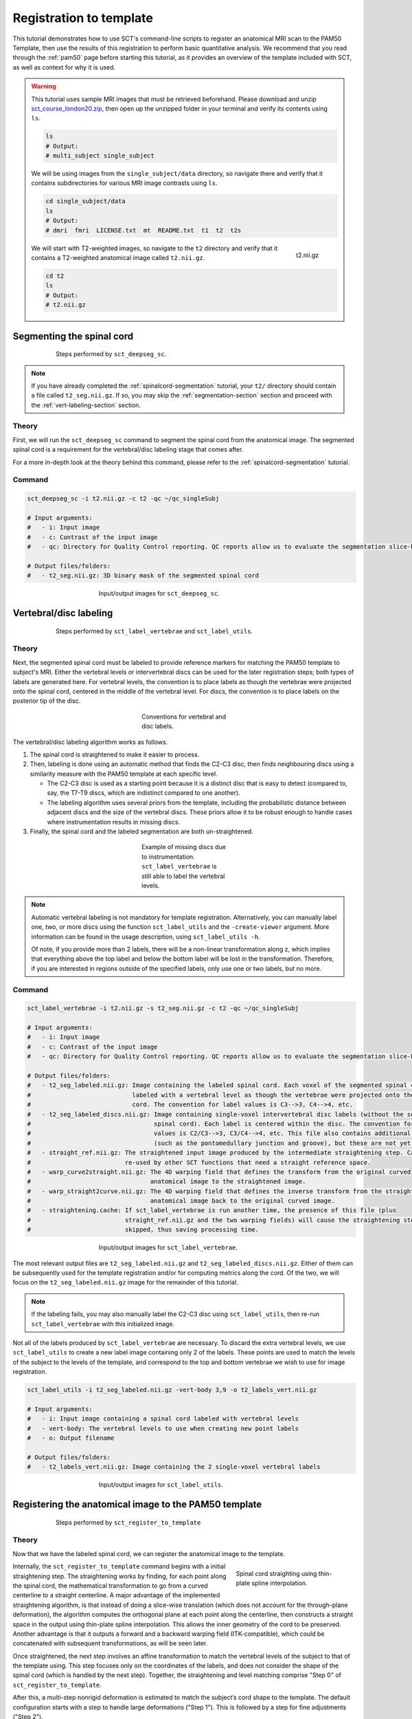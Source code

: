 .. _registration-to-template:

Registration to template
########################

This tutorial demonstrates how to use SCT's command-line scripts to register an anatomical MRI scan to the PAM50 Template, then use the results of this registration to perform basic quantitative analysis. We recommend that you read through the :ref:`pam50` page before starting this tutorial, as it provides an overview of the template included with SCT, as well as context for why it is used.

.. warning::

   This tutorial uses sample MRI images that must be retrieved beforehand. Please download and unzip `sct_course_london20.zip <https://osf.io/bze7v/?action=download>`_, then open up the unzipped folder in your terminal and verify its contents using ``ls``.

   .. code:: sh

      ls
      # Output:
      # multi_subject single_subject

   We will be using images from the ``single_subject/data`` directory, so navigate there and verify that it contains subdirectories for various MRI image contrasts using ``ls``.

   .. code:: sh

      cd single_subject/data
      ls
      # Output:
      # dmri  fmri  LICENSE.txt  mt  README.txt  t1  t2  t2s

   .. figure:: https://raw.githubusercontent.com/spinalcordtoolbox/doc-figures/master/registration_to_template/spinalcord_segmentation/t2_image.png
      :align: right
      :figwidth: 8%

      t2.nii.gz

   We will start with T2-weighted images, so navigate to the ``t2`` directory and verify that it contains a T2-weighted anatomical image called ``t2.nii.gz``.

   .. code:: sh

      cd t2
      ls
      # Output:
      # t2.nii.gz

.. _segmentation-section:

Segmenting the spinal cord
**************************

.. figure:: https://raw.githubusercontent.com/spinalcordtoolbox/doc-figures/master/registration_to_template/registration-pipeline-1.png
   :align: center
   :figwidth: 75%

   Steps performed by ``sct_deepseg_sc``.

.. note::

   If you have already completed the :ref:`spinalcord-segmentation` tutorial, your ``t2/`` directory should contain a file called ``t2_seg.nii.gz``. If so, you may skip the :ref:`segmentation-section` section and proceed with the :ref:`vert-labeling-section` section.

Theory
======

First, we will run the ``sct_deepseg_sc`` command to segment the spinal cord from the anatomical image. The segmented spinal cord is a requirement for the vertebral/disc labeling stage that comes after.

For a more in-depth look at the theory behind this command, please refer to the :ref:`spinalcord-segmentation` tutorial.

Command
=======

.. code:: sh

   sct_deepseg_sc -i t2.nii.gz -c t2 -qc ~/qc_singleSubj

   # Input arguments:
   #   - i: Input image
   #   - c: Contrast of the input image
   #   - qc: Directory for Quality Control reporting. QC reports allow us to evaluate the segmentation slice-by-slice

   # Output files/folders:
   #   - t2_seg.nii.gz: 3D binary mask of the segmented spinal cord

.. figure:: https://raw.githubusercontent.com/spinalcordtoolbox/doc-figures/master/registration_to_template/spinalcord_segmentation/t2_propseg_before_after.png
   :align: center
   :figwidth: 50%

   Input/output images for ``sct_deepseg_sc``.

.. _vert-labeling-section:

Vertebral/disc labeling
***********************

.. figure:: https://raw.githubusercontent.com/spinalcordtoolbox/doc-figures/master/registration_to_template/registration-pipeline-2.png
   :align: center
   :figwidth: 75%

   Steps performed by ``sct_label_vertebrae`` and ``sct_label_utils``.

Theory
======

Next, the segmented spinal cord must be labeled to provide reference markers for matching the PAM50 template to subject's MRI. Either the vertebral levels or intervertebral discs can be used for the later registration steps; both types of labels are generated here. For vertebral levels, the convention is to place labels as though the vertebrae were projected onto the spinal cord, centered in the middle of the vertebral level. For discs, the convention is to place labels on the posterior tip of the disc.

.. figure:: https://raw.githubusercontent.com/spinalcordtoolbox/doc-figures/master/registration_to_template/vertebral-labeling-conventions.png
   :align: center
   :figwidth: 25%

   Conventions for vertebral and disc labels.

The vertebral/disc labeling algorithm works as follows.

#. The spinal cord is straightened to make it easier to process.
#. Then, labeling is done using an automatic method that finds the C2-C3 disc, then finds neighbouring discs using a similarity measure with the PAM50 template at each specific level.

   - The C2-C3 disc is used as a starting point because it is a distinct disc that is easy to detect (compared to, say, the T7-T9 discs, which are indistinct compared to one another).
   - The labeling algorithm uses several priors from the template, including the probabilistic distance between adjacent discs and the size of the vertebral discs. These priors allow it to be robust enough to handle cases where instrumentation results in missing discs.

#. Finally, the spinal cord and the labeled segmentation are both un-straightened.

.. figure:: https://raw.githubusercontent.com/spinalcordtoolbox/doc-figures/master/registration_to_template/instrumentation-missing-discs.png
   :align: center
   :figwidth: 25%

   Example of missing discs due to instrumentation. ``sct_label_vertebrae`` is still able to label the vertebral levels.

.. note::

   Automatic vertebral labeling is not mandatory for template registration. Alternatively, you can manually label one, two, or more discs using the function ``sct_label_utils`` and the ``-create-viewer`` argument. More information can be found in the usage description, using ``sct_label_utils -h``.

   Of note, if you provide more than 2 labels, there will be a non-linear transformation along z, which implies that everything above the top label and below the bottom label will be lost in the transformation. Therefore, if you are interested in regions outside of the specified labels, only use one or two labels, but no more.

Command
=======

.. code:: sh

   sct_label_vertebrae -i t2.nii.gz -s t2_seg.nii.gz -c t2 -qc ~/qc_singleSubj

   # Input arguments:
   #   - i: Input image
   #   - c: Contrast of the input image
   #   - qc: Directory for Quality Control reporting. QC reports allow us to evaluate the segmentation slice-by-slice

   # Output files/folders:
   #   - t2_seg_labeled.nii.gz: Image containing the labeled spinal cord. Each voxel of the segmented spinal cord is
   #                            labeled with a vertebral level as though the vertebrae were projected onto the spinal
   #                            cord. The convention for label values is C3-->3, C4-->4, etc.
   #   - t2_seg_labeled_discs.nii.gz: Image containing single-voxel intervertebral disc labels (without the segmented
   #                                  spinal cord). Each label is centered within the disc. The convention for label
   #                                  values is C2/C3-->3, C3/C4-->4, etc. This file also contains additional labels
   #                                  (such as the pontomedullary junction and groove), but these are not yet used.
   #   - straight_ref.nii.gz: The straightened input image produced by the intermediate straightening step. Can be
   #                          re-used by other SCT functions that need a straight reference space.
   #   - warp_curve2straight.nii.gz: The 4D warping field that defines the transform from the original curved
   #                                 anatomical image to the straightened image.
   #   - warp_straight2curve.nii.gz: The 4D warping field that defines the inverse transform from the straightened
   #                                 anatomical image back to the original curved image.
   #   - straightening.cache: If sct_label_vertebrae is run another time, the presence of this file (plus
   #                          straight_ref.nii.gz and the two warping fields) will cause the straightening step to be
   #                          skipped, thus saving processing time.

.. figure:: https://raw.githubusercontent.com/spinalcordtoolbox/doc-figures/master/registration_to_template/io-sct_label_vertebrae.png
   :align: center
   :figwidth: 50%

   Input/output images for ``sct_label_vertebrae``.

The most relevant output files are ``t2_seg_labeled.nii.gz`` and ``t2_seg_labeled_discs.nii.gz``. Either of them can be subsequently used for the template registration and/or for computing metrics along the cord. Of the two, we will focus on the ``t2_seg_labeled.nii.gz`` image for the remainder of this tutorial.

.. note::

   If the labeling fails, you may also manually label the C2-C3 disc using ``sct_label_utils``, then re-run ``sct_label_vertebrae`` with this initialized image.

Not all of the labels produced by ``sct_label_vertebrae`` are necessary. To discard the extra vertebral levels, we use ``sct_label_utils`` to create a new label image containing only 2 of the labels. These points are used to match the levels of the subject to the levels of the template, and correspond to the top and bottom vertebrae we wish to use for image registration.

.. code:: sh

   sct_label_utils -i t2_seg_labeled.nii.gz -vert-body 3,9 -o t2_labels_vert.nii.gz

   # Input arguments:
   #   - i: Input image containing a spinal cord labeled with vertebral levels
   #   - vert-body: The vertebral levels to use when creating new point labels
   #   - o: Output filename

   # Output files/folders:
   #   - t2_labels_vert.nii.gz: Image containing the 2 single-voxel vertebral labels

.. figure:: https://raw.githubusercontent.com/spinalcordtoolbox/doc-figures/master/registration_to_template/io-sct_label_utils.png
   :align: center
   :figwidth: 50%

   Input/output images for ``sct_label_utils``.

.. _registration-section:

Registering the anatomical image to the PAM50 template
******************************************************

.. figure:: https://raw.githubusercontent.com/spinalcordtoolbox/doc-figures/master/registration_to_template/registration-pipeline-3.png
   :align: center
   :figwidth: 75%

   Steps performed by ``sct_register_to_template``

Theory
======

Now that we have the labeled spinal cord, we can register the anatomical image to the template.

.. figure:: https://raw.githubusercontent.com/spinalcordtoolbox/doc-figures/master/registration_to_template/thin-plate-straightening.png
   :align: right
   :figwidth: 30%

   Spinal cord straighting using thin-plate spline interpolation.

Internally, the ``sct_register_to_template`` command begins with a initial straightening step.  The straightening works by finding, for each point along the spinal cord, the mathematical transformation to go from a curved centerline to a straight centerline. A major advantage of the implemented straightening algorithm, is that instead of doing a slice-wise translation (which does not account for the through-plane deformation), the algorithm computes the orthogonal plane at each point along the centerline, then constructs a straight space in the output using thin-plate spline interpolation. This allows the inner geometry of the cord to be preserved. Another advantage is that it outputs a forward and a backward warping field (ITK-compatible), which could be concatenated with subsequent transformations, as will be seen later.

Once straightened, the next step involves an affine transformation to match the vertebral levels of the subject to that of the template using. This step focuses only on the coordinates of the labels, and does not consider the shape of the spinal cord (which is handled by the next step). Together, the straightening and level matching comprise "Step 0" of ``sct_register_to_template``.

After this, a multi-step nonrigid deformation is estimated to match the subject’s cord shape to the template. The default configuration starts with a step to handle large deformations ("Step 1"). This is followed by a step for fine adjustments ("Step 2").

The default settings should work for most cases. However, SCT provides a variety of algorithms with pros and cons depending on your data. You might want to play with the parameters of these steps to optimize registration for your particular contrast, resolution, and spinal cord geometry. The available settings are explored further in the :ref:`customizing-registration-section` section.

Command
=======

.. code:: sh

   sct_register_to_template -i t2.nii.gz -s t2_seg.nii.gz -l t2_labels_vert.nii.gz -c t2 -qc ~/qc_singleSubj

   # Input arguments:
   #   - i: Input image
   #   - s: Segmented spinal cord corresponding to the input image
   #   - l: One or two labels located at the center of the spinal cord, on the mid-vertebral slice
   #   - c: Contrast of the image. Specifying this determines which image from the template will be used.
   #     (e.g. t2 --> PAM50_t2.nii.gz)
   #   - qc: Directory for Quality Control reporting. QC reports allow us to evaluate the segmentation slice-by-slice

   # Output files/folders:
   #   - anat2template.nii.gz: The anatomical subject image (in this case, t2.nii.gz) warped to the template space.
   #   - template2anat.nii.gz: The template image (in this case, PAM50_t2.nii.gz) warped to the anatomical subject
   #                           space.
   #   - warp_anat2template.nii.gz: The 4D warping field that defines the transform from the anatomical image to the
   #                                template image.
   #   - warp_template2anat.nii.gz: The 4D warping field that defines the inverse transform from the template image to
   #                                the anatomical image.

.. figure:: https://raw.githubusercontent.com/spinalcordtoolbox/doc-figures/master/registration_to_template/io-sct_register_to_template.png
   :align: center
   :figwidth: 50%

   Input/output images for ``sct_register_to_template``.

The most relevant of the output files is ``warp_template2anat.nii.gz``, which will be used to transform the unbiased PAM50 template into the subject space (i.e. to match the ``t2.nii.gz`` anatomical image).

.. _customizing-registration-section:

Customizing the ``sct_register_to_template`` command
****************************************************

While the default usage of ``sct_register_to_template`` is simple enough, the underlying command provides many options to adapt the registration process to your specific data and pipeline. The subsections below provide an overview of common tweaks to the command.

Because choosing the right configuration for your data can be overwhelming, SCT provides a forum where you can ask for clarification and guidance.

The ``-param`` argument
=======================

The flag -param lets you select registration parameters at each step. Below is a sample input for ``-param``:

.. code-block::

   # Note: Command has been split up for readability. Normally, you would input this with no line breaks.
   -param step=0,type=label,dof=Tx_Ty_Tz_Sz:
          step=1,type=imseg,algo=centermassrot,metric=MeanSquares,iter=10,smooth=0,gradStep=0.5,slicewise=0,smoothWarpXY=2,pca_eigenratio_th=1.6:
          step=2,type=seg,algo=bsplinesyn,metric=MeanSquares,iter=3,smooth=1,gradStep=0.5,slicewise=0,smoothWarpXY=2,pca_eigenratio_th=1.6

This long string of values defines a 3-step transformation. Each step is separated by a ``:`` character, and begins with ``step=#``, where ``#`` can be ``0, 1, 2, etc``. At each step, a distinct transformation is computed:

* **Step 0:** Straighten the spinal cord, then match the subject labels to the template labels.
* **Step 1:** Nonrigid deformation, first pass. Deals with large deformations in the spinal cord.
* **Step 2:** Nonrigid deformation, second pass. Applies fine cord shape adjustments.

Typically, step 0 is not altered. However, Steps 1 and 2 can be tweaked, and additional steps (e.g. 3, 4) can be added. Some of the common parameters to tweak include:

   .. figure:: https://raw.githubusercontent.com/spinalcordtoolbox/doc-figures/master/registration_to_template/sct_register_to_template-param-algo.png
      :align: right
      :figwidth: 40%

      Visualization of algorithms to choose from for the ``algo`` parameter of ``-param``.

* ``algo`` This is the algorithm used to compute the nonrigid deformation. Choice of algorithm depends on how coarse/fine you want your transformation to be. This depends on which step you are modifying (Step 1, step 2, step 3, etc.) as well as the nature of the spinal cord you are working with.

   - **translation**: axial translation (x-y)
   - **rigid**: transaltion + rotation about z axis
   - **affine**:
   - **b-splinesyn**: based on ants binaries
   - **syn**: (not bspline regularized)
   - **slicereg**: ANTs+Us, regualarized translation across slices that is regularized across S-I (used with segmentation for a pre-alignment cord centerline + template cord centerline -- basically alignment of the core centerline)
   - **centermassrot**: similar to slicereg, center of mass of segmentation on each slice and then align with center of mass in the template space, also does a rotation in case your subject turned neck or sometimes compression
   - **columnwise**: in case of highly compressed cords (suggested by UofT Alan Martin) it basically takes the segmentation and tries to match the compressed segmentation with the cord segmentation of the template. nonlinear deformation with much more degree of freedom than the syn based approaches

* ``type``: Carefully chose type={im, seg} based on the quality of your data, and the similarity with the template. Ideally, you would always choose type=im . However, if you find that there are artifacts of image features (e.g., no CSF/cord contrast) that could compromise the registration, then use type=seg instead. Of course, if you choose type=seg , make sure your segmentation is good (manually adjust it if it is not). By default, the sct_register_to_template relies on the segmentations only because it was found to be more robust to the existing variety of MRIs. This last step that is basically a slicewise nonlinear deformation there are a lot of algorithms that are available in SCT. Those algorithms can either be run on the image or could be run on the segmentation. Highly artifacted EPI the csf is missing on one slice, appearing on other slice, distortions, DIPS artifacts, etc. You know that your segmetnation is correct because you manually corrected it, you might want to rely on the segmentation mroe than the image in order to register your spinal cord to the template (there is a possibility to do that)
* ``metric``: Adjust metric based on type. With type=im , use metric=CC (accurate but long) or MI (fast, but requires enough voxels) With type=seg , use metric=MeanSquares.
* ``slicewise``: All transformations are constrained in Z direction, though estimation can be done slice-wise or volume-wise: -param slicewise={0, 1}

The ``-ref`` argument
=====================

The flag ``-ref`` lets you select the destination for registration: either the template (default) or the subject’s native space. The main difference is that when ``-ref template`` is selected,
the cord is straightened, whereas with ``-ref subject``, it is not.

When should you use ``-ref subject``? If your image is acquired axially with highly anisotropic resolution (e.g. 0.7x0.7x5mm), the straightening will produce through-plane interpolation errors. In that case, it is better to register the template to the subject space to avoid such inaccuracies.

The ``-ldisc`` argument
=======================

The approach described previously uses two labels at the mid-vertebral level to register the template, which is fine if you are only interested in a relatively small region (e.g. C2 —> C7). However, if your volume spans a large superior-inferior length (e.g., C2 —> L1), the linear scaling between your subject and the template might produce inaccurate vertebral level matching between C2 and L1. In that case, you might prefer to rely on all inter-vertebral discs for a more accurate registration.

Conversely, if you have a very small FOV (e.g., covering only C3/C4), you can create a unique label at disc C3/C4 (value=4) and use -ldisc for registration. In that case, a single translation (no scaling) will be performed between the template and the subject.

.. note::
   If more than 2 labels are provided, ``-ldisc`` is not compatible with ``-ref subject``. For more information, please see the help: sct_register_to_template -h

.. _transforming-template-section:

Transforming template objects into the subject space
****************************************************

.. figure:: https://raw.githubusercontent.com/spinalcordtoolbox/doc-figures/master/registration_to_template/registration-pipeline-4.png
   :align: center
   :figwidth: 75%

   Steps performed by ``sct_warp_template``.

Theory
======

Once the transformations are estimated, we can apply the resulting warping field to the template to bring it into to the subject’s native space.

Command
=======

.. code:: sh

   sct_warp_template -d t2.nii.gz -w warp_template2anat.nii.gz -a 0 -qc ~/qc_singleSubj

   # Output:
   #   - label/template/: This directory contains the entirety of the PAM50 template, transformed into the subject space (i.e. the ``t2.nii.gz`` anatomical image).

.. figure:: https://raw.githubusercontent.com/spinalcordtoolbox/doc-figures/master/registration_to_template/io-sct_warp_template.png
   :align: center
   :figwidth: 50%

   Input/output images for ``sct_warp_template``.

The ``label/template`` directory contains 15 template objects. (The full list can be found on the :ref:`pam50` page.) The most relevant of these 15 files for this tutorial is ``PAM50_levels.nii.gz``, which will be used to compute the the cross-sectional area (CSA) aggregated across vertebral levels.

.. _compute-metrics-section:

Computing metrics (CSA and shape analysis)
******************************************

Once the PAM50 has been registered to the subject’s space, we can use it to do some quantitative analysis. This section demonstrates how to compute the cross-sectional area (CSA) of the spinal cord using ``sct_process_segmentation`` command.

By default, sct_process_segmentation will output a file called csa.csv, which contains CSA results (mean and STD) as well as the angles between the cord centerline and the normal to the axial plane. Angle_AP corresponds to the angle about the AP axis, while angle_RL corresponds to the angle about the RL axis. These angles are used to correct the CSA, therefore if you obtain inconsistent CSA values, it it a good habit to verify the value of these angles.

.. figure:: https://raw.githubusercontent.com/spinalcordtoolbox/doc-figures/master/registration_to_template/csa-angles.png
   :align: center
   :figwidth: 50%

   Visualization of CSA, as well as the angles (AP, RL) used to compute the CSA.

Averaging CSA across vertebral levels
=====================================

First, we  we compute the cord cross-sectional area (CSA) and average it between C3 and C4 vertebral levels. To specify these vertebral levels, we use the ``-vert`` argument.

.. code:: sh

   sct_process_segmentation -i t2_seg.nii.gz -vert 3:4 -o csa_c3c4.csv

This command generates a csv file named ``csa_c3c4.csv``, which is partially replicated in the table below.

.. csv-table:: CSA values computed for C3 and C4 vertebral levels (Averaged)
   :file: csa_c3c4.csv
   :header-rows: 1

.. note::

   The ``-vert`` flag used here relies on the vertebral labels defined by the ``-vertfile`` argument. The default value for ``-vertfile`` is ``./label/template/PAM50_levels.nii.gz``, so it is assumed that you have generated this file using the previous ``sct_warp_template`` command. However, you may specify a different vertebral label file by including the ``-vertfile`` argument.

   .. code:: sh

      sct_process_segmentation -i t2_seg.nii.gz -vert 3:4 -vertfile t2_seg_labeled.nii.gz -o csa_c3c4.csv

Computing CSA on a per-level basis
==================================

Next, we will compute CSA for each individual vertebral level (rather than averaging) by using the ``-perlevel`` argument.

.. code:: sh

   sct_process_segmentation -i t2_seg.nii.gz -vert 3:4 -perlevel 1 -o csa_perlevel.csv

This command generates a csv file named ``csa_perlevel.csv``, which is partially replicated in the table below.

.. csv-table:: CSA values computed for C3 and C4 vertebral levels
   :file: csa_perlevel.csv
   :header-rows: 1

Computing CSA on a per-slice basis
==================================

Finally, to compute CSA for individual slices, set the ``-perslice`` argument to 1, combined with the ``-z`` argument to specify slice numbers (or a range of slices).

.. code:: sh

   sct_process_segmentation -i t2_seg.nii.gz -z 30:35 -perslice 1 -o csa_perslice.csv

This command generates a csv file named ``csa_perslice.csv``, which is partially replicated in the table below.

.. csv-table:: CSA values across slices 30 to 35
   :file: csa_perslice.csv
   :header-rows: 1

Shape analysis
==============

The csv files generated by ``sct_process_segmentation`` also include metrics to analyse the shape of the spinal cord in the axial plane, such as ellipticity, antero-posterior and right-left dimensions. These are of particular interest for studying cord compression. See [Martin et al. BMJ Open 2018] for an example application in degenerative cervical myelopathy.

.. figure:: https://raw.githubusercontent.com/spinalcordtoolbox/doc-figures/master/registration_to_template/sct_process_segmentation-shape-metrics.png
   :align: center
   :figwidth: 50%

   Additional shape metrics computed by ``sct_process_segmentation``.